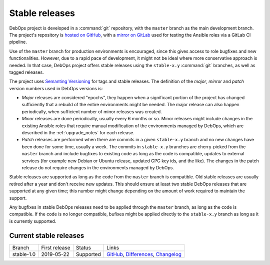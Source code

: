 Stable releases
===============

DebOps project is developed in a :command:`git` repository, with the ``master``
branch as the main development branch. The project's repository is `hosted on
GitHub`__, with a `mirror on GitLab`__ used for testing the Ansible roles via
a GitLab CI pipeline.

.. __: https://github.com/debops/debops/
.. __: https://gitlab.com/debops/debops/

Use of the ``master`` branch for production environments is encouraged, since
this gives access to role bugfixes and new functionalities. However, due to
a rapid pace of development, it might not be ideal where more conservative
approach is needed. In that case, DebOps project offers stable releases using
the ``stable-x.y`` :command:`git` branches, as well as tagged releases.

The project uses `Semanting Versioning`__ for tags and stable releases. The
definition of the *major*, *minror* and *patch* version numbers used in DebOps
versions is:

- *Major* releases are considered "epochs", they happen when a significant
  portion of the project has changed sufficiently that a rebuild of the entire
  environments might be needed. The major release can also happen periodically,
  when sufficient number of minor releases was created.

- *Minor* releases are done periodically, usually every 6 months or so. Minor
  releases might include changes in the existing Ansible roles that require
  manual modification of the environments managed by DebOps, which are
  described in the :ref:`upgrade_notes` for each release.

- *Patch* releases are performed when there are commits in a given
  ``stable-x.y`` branch and no new changes have been done for some time,
  usually a week. The commits in ``stable-x.y`` branches are cherry-picked from
  the ``master`` branch and include bugfixes to existing code as long as the
  code is compatible, updates to external services (for example new Debian or
  Ubuntu release, updated GPG key ids, and the like). The changes in the patch
  release do not require changes in the environments managed by DebOps.

Stable releases are supported as long as the code from the ``master`` branch is
compatible. Old stable releases are usually retired after a year and don't
receive new updates. This should ensure at least two stable DebOps releases
that are supported at any given time; this number might change depending on the
amount of work required to maintain the support.

Any bugfixes in stable DebOps releases need to be applied through the
``master`` branch, as long as the code is compatible. If the code is no longer
compatible, bufixes might be applied directly to the ``stable-x.y`` branch as
long as it is currently supported.

.. __: https://semver.org/


Current stable releases
-----------------------

============ =============== ============ ============================================
 Branch       First release   Status       Links
------------ --------------- ------------ --------------------------------------------
stable-1.0   2019-05-22      Supported    `GitHub`__, `Differences`__, `Changelog`__
============ =============== ============ ============================================

.. __: https://github.com/debops/debops/tree/stable-1.0
.. __: https://github.com/debops/debops/compare/stable-1.0
.. __: https://docs.debops.org/en/stable-1.0/news/changelog.html
